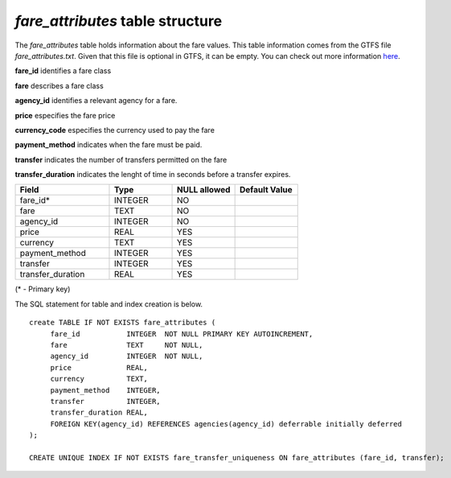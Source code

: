*fare_attributes* table structure
---------------------------------

The *fare_attributes* table holds information about the fare values.
This table information comes from the GTFS file *fare_attributes.txt*.
Given that this file is optional in GTFS, it can be empty.
You can check out more information `here <https://developers.google.com/transit/gtfs/reference#fare_attributestxt>`_.

**fare_id** identifies a fare class

**fare** describes a fare class

**agency_id** identifies a relevant agency for a fare.

**price** especifies the fare price

**currency_code** especifies the currency used to pay the fare

**payment_method** indicates when the fare must be paid.

**transfer** indicates the number of transfers permitted on the fare

**transfer_duration** indicates the lenght of time in seconds before a
transfer expires.

.. csv-table:: 
   :header: "Field", "Type", "NULL allowed", "Default Value"
   :widths:    30,     20,         20,          20

   fare_id*,INTEGER,NO,
   fare,TEXT,NO,
   agency_id,INTEGER,NO,
   price,REAL,YES,
   currency,TEXT,YES,
   payment_method,INTEGER,YES,
   transfer,INTEGER,YES,
   transfer_duration,REAL,YES,


(* - Primary key)



The SQL statement for table and index creation is below.


::

   
   create TABLE IF NOT EXISTS fare_attributes (
   	fare_id           INTEGER  NOT NULL PRIMARY KEY AUTOINCREMENT,
   	fare              TEXT     NOT NULL,
   	agency_id         INTEGER  NOT NULL,
   	price             REAL,
   	currency          TEXT,
   	payment_method    INTEGER,
   	transfer          INTEGER,
   	transfer_duration REAL,
   	FOREIGN KEY(agency_id) REFERENCES agencies(agency_id) deferrable initially deferred
   );
   
   CREATE UNIQUE INDEX IF NOT EXISTS fare_transfer_uniqueness ON fare_attributes (fare_id, transfer);
